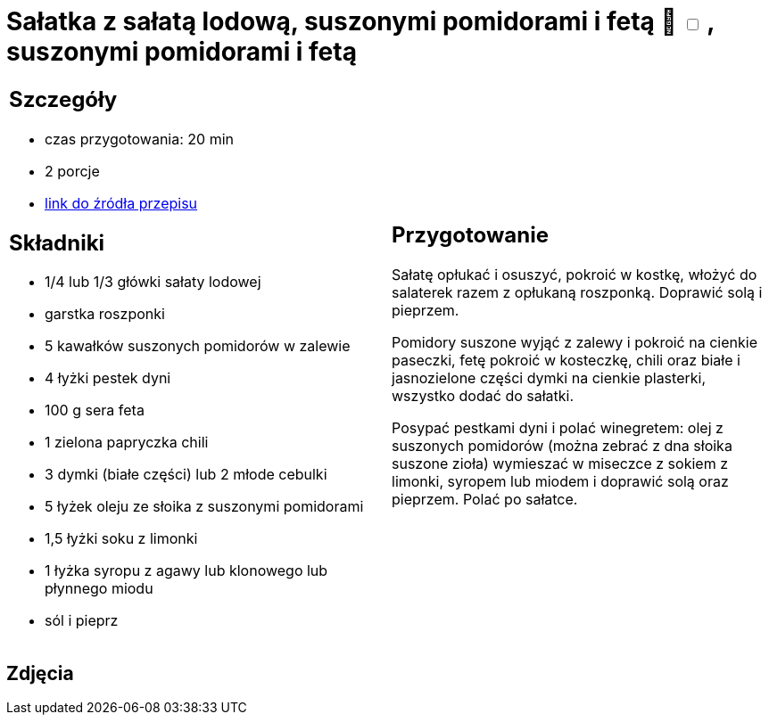 = Sałatka z sałatą lodową, suszonymi pomidorami i fetą 🌱 +++ <label class="switch"><input data-status="off" type="checkbox"><span class="slider round"></span></label>+++ , suszonymi pomidorami i fetą

[cols=".<a,.<a"]
[frame=none]
[grid=none]
|===
|
== Szczegóły
* czas przygotowania: 20 min
* 2 porcje
* https://www.kwestiasmaku.com/dania_dla_dwojga/party/salatka_z_feta/przepis.html[link do źródła przepisu]

== Składniki
* 1/4 lub 1/3 główki sałaty lodowej
* garstka roszponki
* 5 kawałków suszonych pomidorów w zalewie
* 4 łyżki pestek dyni
* 100 g sera feta
* 1 zielona papryczka chili
* 3 dymki (białe części) lub 2 młode cebulki
* 5 łyżek oleju ze słoika z suszonymi pomidorami
* 1,5 łyżki soku z limonki
* 1 łyżka syropu z agawy lub klonowego lub płynnego miodu
* sól i pieprz

|
== Przygotowanie
Sałatę opłukać i osuszyć, pokroić w kostkę, włożyć do salaterek razem z opłukaną roszponką. Doprawić solą i pieprzem.

Pomidory suszone wyjąć z zalewy i pokroić na cienkie paseczki, fetę pokroić w kosteczkę, chili oraz białe i jasnozielone części dymki na cienkie plasterki, wszystko dodać do sałatki.

Posypać pestkami dyni i polać winegretem: olej z suszonych pomidorów (można zebrać z dna słoika suszone zioła) wymieszać w miseczce z sokiem z limonki, syropem lub miodem i doprawić solą oraz pieprzem. Polać po sałatce.

|===

[.text-center]
== Zdjęcia
